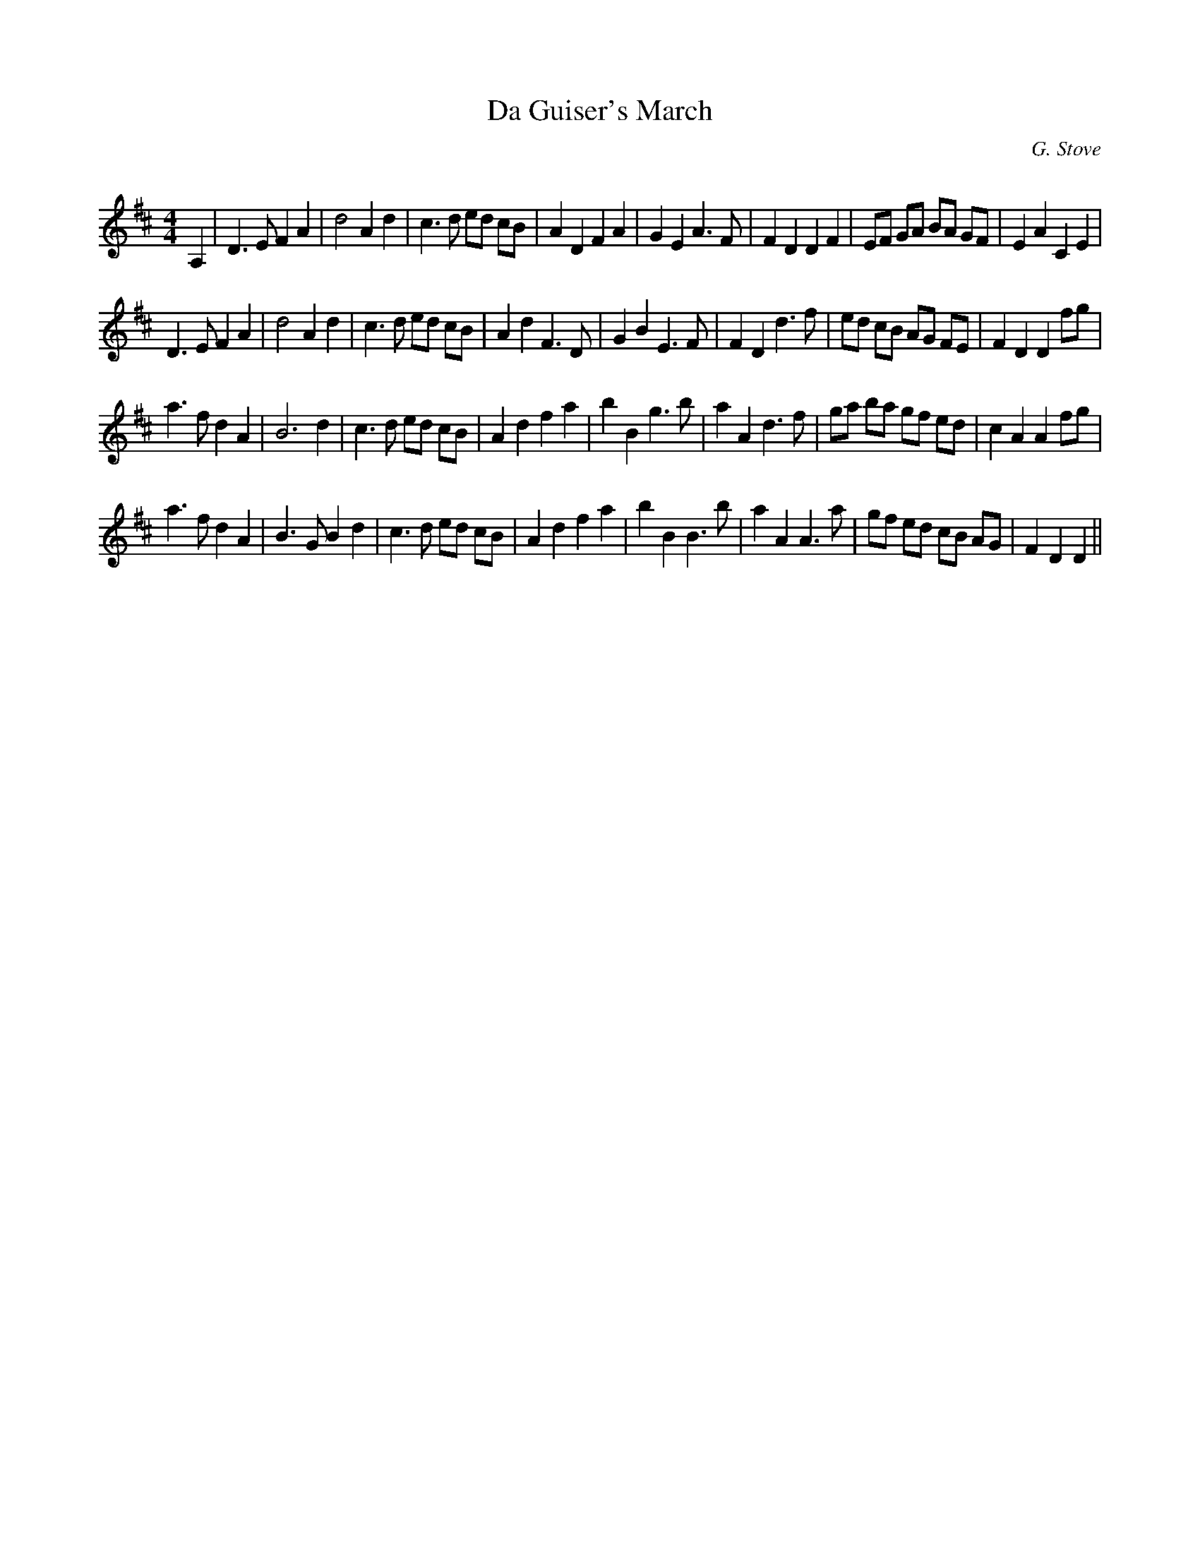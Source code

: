X:1
T: Da Guiser's March
C:G. Stove
R:Reel
Q: 232
K:D
M:4/4
L:1/8
A,2|D3E F2 A2|d4 A2 d2|c3d ed cB|A2 D2 F2 A2|G2 E2 A3F|F2 D2 D2 F2|EF GA BA GF|E2 A2 C2 E2|
D3E F2 A2|d4 A2 d2|c3d ed cB|A2 d2 F3D|G2 B2 E3F|F2 D2 d3f|ed cB AG FE|F2 D2 D2 fg|
a3f d2 A2|B6 d2|c3d ed cB|A2 d2 f2 a2|b2 B2 g3b|a2 A2 d3f|ga ba gf ed|c2 A2 A2 fg|
a3f d2 A2|B3G B2 d2|c3d ed cB|A2 d2 f2 a2|b2 B2 B3b|a2 A2 A3a|gf ed cB AG|F2 D2 D2||
